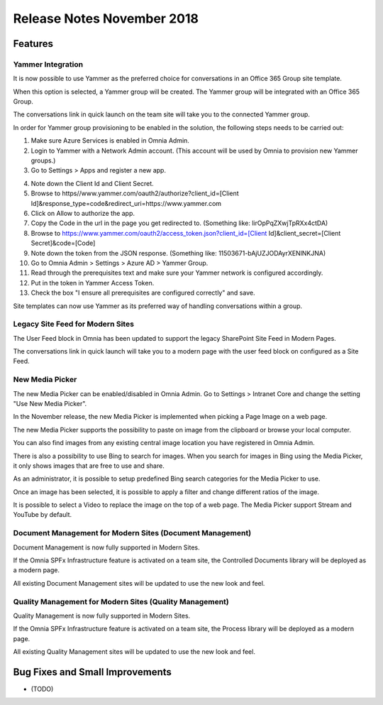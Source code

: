 Release Notes November 2018
========================================

Features
---------------------------------

Yammer Integration
~~~~~~~~~~~~~~~~~~~~~~~~~~~~~~~~~~~~~~~~~~~

It is now possible to use Yammer as the preferred choice for conversations in an Office 365 Group site template.

.. image:: YammerSetup.png

When this option is selected, a Yammer group will be created. The Yammer group will be
integrated with an Office 365 Group.

.. image:: YammerGroup.png

The conversations link in quick launch on the team site will take you to the connected Yammer group.

.. image:: YammerConversationsLink.png

In order for Yammer group provisioning to be enabled in the solution, the following steps needs to be carried out:

1. Make sure Azure Services is enabled in Omnia Admin.
2. Login to Yammer with a Network Admin account. (This account will be used by Omnia to provision new Yammer groups.)
3. Go to Settings > Apps and register a new app.

.. image:: YammerRegisterApp.png

4. Note down the Client Id and Client Secret.
5. Browse to https//www.yammer.com/oauth2/authorize?client_id=[Client Id]&response_type=code&redirect_uri=https://www.yammer.com
6. Click on Allow to authorize the app.
7. Copy the Code in the url in the page you get redirected to. (Something like: lirOpPqZXwjTpRXx4ctDA)
8. Browse to https://www.yammer.com/oauth2/access_token.json?client_id=[Client Id]&client_secret=[Client Secret]&code=[Code]
9. Note down the token from the JSON response. (Something like: 11503671-bAjUZJODAyrXENlNKJNA)
10. Go to Omnia Admin > Settings > Azure AD > Yammer Group.
11. Read through the prerequisites text and make sure your Yammer network is configured accordingly.
12. Put in the token in Yammer Access Token.
13. Check the box "I ensure all prerequisites are configured correctly" and save.

Site templates can now use Yammer as its preferred way of handling conversations within a group.


Legacy Site Feed for Modern Sites
~~~~~~~~~~~~~~~~~~~~~~~~~~~~~~~~~~~~~~~~~~~

The User Feed block in Omnia has been updated to support the legacy SharePoint Site Feed in Modern Pages.

.. image:: LegacySiteFeedSetup.png

The conversations link in quick launch will take you to a modern page with
the user feed block on configured as a Site Feed.

.. image:: SiteFeedModern.png

New Media Picker
~~~~~~~~~~~~~~~~~~~~~~~~~~~~~~~~~~~~~~~~~~~

The new Media Picker can be enabled/disabled in Omnia Admin. Go to Settings > Intranet Core and change the setting "Use New Media Picker".

.. image:: MediaPickerSettings.png

In the November release, the new Media Picker is implemented when picking a Page Image on a web page.

.. image:: MediaPickerPageImage.png

The new Media Picker supports the possibility to paste on image from the clipboard or browse your local computer.

.. image:: MediaPickerMyComputer.png

You can also find images from any existing central image location you have registered in Omnia Admin.

.. image:: MediaPickerCentralImageBank.png

There is also a possibility to use Bing to search for images. When you search for images in Bing using the Media Picker, it only shows images that are free to use and share.

.. image:: MediaPickerBingSearch.png

As an administrator, it is possible to setup predefined Bing search categories for the Media Picker to use.

.. image:: MediaPickerSearchCategories.png

.. image:: MediaPickerBingSearchCategories.png

Once an image has been selected, it is possible to apply a filter and change different ratios of the image.

.. image:: MediaPickerEditPhoto.png

It is possible to select a Video to replace the image on the top of a web page. The Media Picker support Stream and YouTube by default.

.. image:: MediaPickerYouTube.png

Document Management for Modern Sites (Document Management)
~~~~~~~~~~~~~~~~~~~~~~~~~~~~~~~~~~~~~~~~~~~~~~~~~~~~~~~~~~~~~~~~~

Document Management is now fully supported in Modern Sites.

.. image:: DMModern.png

If the Omnia SPFx Infrastructure feature is activated on a team site,
the Controlled Documents library will be deployed as a modern page.

All existing Document Management sites will be updated to use the new look and feel.

Quality Management for Modern Sites (Quality Management)
~~~~~~~~~~~~~~~~~~~~~~~~~~~~~~~~~~~~~~~~~~~~~~~~~~~~~~~~~~~~~~~~~

Quality Management is now fully supported in Modern Sites.

.. image:: QMSModern.png

If the Omnia SPFx Infrastructure feature is activated on a team site, the Process library
will be deployed as a modern page.

All existing Quality Management sites will be updated to use the new look and feel.


Bug Fixes and Small Improvements
----------------------------------

- (TODO)
